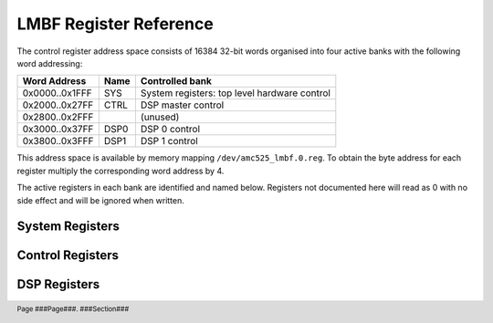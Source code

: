 LMBF Register Reference
=======================

.. footer::
    Page ###Page###. ###Section###

The control register address space consists of 16384 32-bit words organised into
four active banks with the following word addressing:

=============== ======= ============================================
Word Address    Name    Controlled bank
=============== ======= ============================================
0x0000..0x1FFF  SYS     System registers: top level hardware control
0x2000..0x27FF  CTRL    DSP master control
0x2800..0x2FFF          (unused)
0x3000..0x37FF  DSP0    DSP 0 control
0x3800..0x3FFF  DSP1    DSP 1 control
=============== ======= ============================================

This address space is available by memory mapping ``/dev/amc525_lmbf.0.reg``.
To obtain the byte address for each register multiply the corresponding word
address by 4.

The active registers in each bank are identified and named below.  Registers not
documented here will read as 0 with no side effect and will be ignored when
written.

..  register_docs_file::
    :file:      AMC525/vhd/register_defs.in


System Registers
----------------

..  register_docs::
    :section:   SYS


Control Registers
-----------------

..  register_docs::
    :section:   CTRL


DSP Registers
-------------

..  register_docs::
    :section:   DSP
